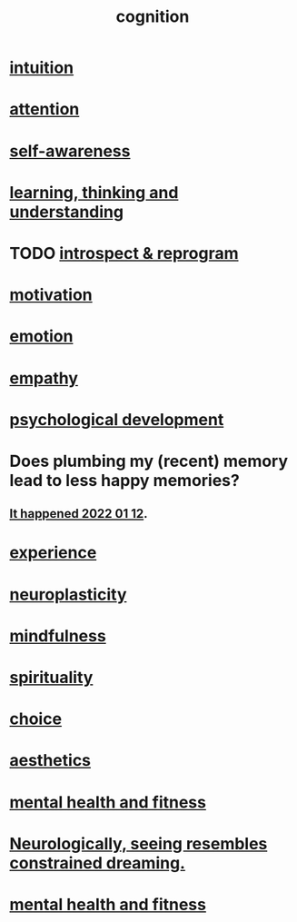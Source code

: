 :PROPERTIES:
:ID:       a4fdc0d7-8ad9-471c-a559-7bd932b0f486
:ROAM_ALIASES: headspace
:END:
#+title: cognition
* [[id:cd31d188-3857-469e-8af8-07ce8d4242d9][intuition]]
* [[id:9d1cc360-4fce-4cd4-9176-8f12670add90][attention]]
* [[id:cc3f38e2-b1cf-4a76-9abb-eb31daf514de][self-awareness]]
* [[id:79287a5a-dd30-4de7-bce9-3d02fc6c858a][learning, thinking and understanding]]
* TODO [[id:a04c2b66-35bd-45f6-8dfa-5513ffe36a9c][introspect & reprogram]]
* [[id:7b52eb18-91c5-4f83-be4f-40ff8a918541][motivation]]
* [[id:50132c61-a3f9-4e28-bdbd-e2d0e6f35f28][emotion]]
* [[id:e31ef49a-1cc3-417f-b1db-3d9f5c258abd][empathy]]
* [[id:c05702ea-69af-4972-8b15-f74455f2123c][psychological development]]
* Does plumbing my (recent) memory lead to less happy memories?
** [[id:85508f6f-946f-4474-9952-f25c25450f1c][It happened 2022 01 12]].
* [[id:d19de124-694d-46e2-9bfd-f04c0f145adb][experience]]
* [[id:86373005-c939-4627-b848-1610fccda8bd][neuroplasticity]]
* [[id:9ec55e32-f974-479e-8295-7d9e30156684][mindfulness]]
* [[id:04eae9c6-72e1-4251-9f12-a761a7f62692][spirituality]]
* [[id:4c25a3eb-4f21-4c20-9fee-2a18275ca089][choice]]
* [[id:efead690-715e-4243-9dd9-9f6a53566263][aesthetics]]
* [[id:bbc9f812-cf95-45a3-b93f-4ad93a565510][mental health and fitness]]
* [[id:c5c48790-ad82-4586-b955-9cc19cbd58cb][Neurologically, seeing resembles constrained dreaming.]]
* [[id:bbc9f812-cf95-45a3-b93f-4ad93a565510][mental health and fitness]]
